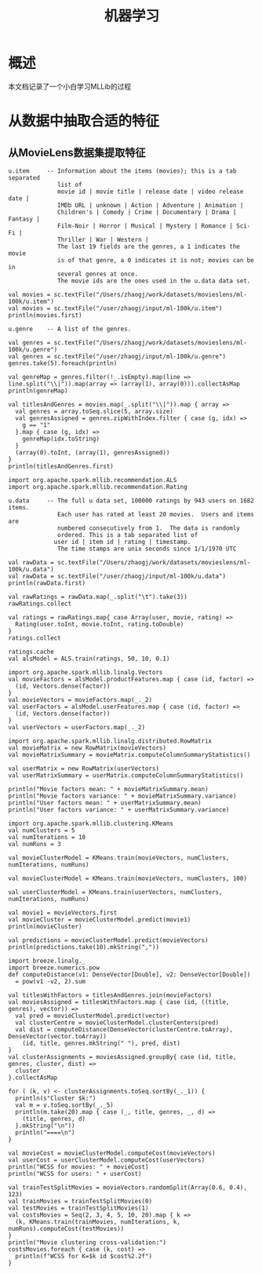 #+TITLE: 机器学习
* 概述
本文档记录了一个小白学习MLLib的过程
* 从数据中抽取合适的特征
** 从MovieLens数据集提取特征
#+BEGIN_SRC
u.item     -- Information about the items (movies); this is a tab separated
              list of
              movie id | movie title | release date | video release date |
              IMDb URL | unknown | Action | Adventure | Animation |
              Children's | Comedy | Crime | Documentary | Drama | Fantasy |
              Film-Noir | Horror | Musical | Mystery | Romance | Sci-Fi |
              Thriller | War | Western |
              The last 19 fields are the genres, a 1 indicates the movie
              is of that genre, a 0 indicates it is not; movies can be in
              several genres at once.
              The movie ids are the ones used in the u.data data set.

val movies = sc.textFile("/Users/zhaogj/work/datasets/movieslens/ml-100k/u.item")
val movies = sc.textFile("/user/zhaogj/input/ml-100k/u.item")
println(movies.first)

u.genre    -- A list of the genres.

val genres = sc.textFile("/Users/zhaogj/work/datasets/movieslens/ml-100k/u.genre")
val genres = sc.textFile("/user/zhaogj/input/ml-100k/u.genre")
genres.take(5).foreach(println)

val genreMap = genres.filter(!_.isEmpty).map(line => line.split("\\|")).map(array => (array(1), array(0))).collectAsMap
println(genreMap)

val titlesAndGenres = movies.map(_.split("\\|")).map { array =>
  val genres = array.toSeq.slice(5, array.size)
  val genresAssigned = genres.zipWithIndex.filter { case (g, idx) =>
    g == "1"
  }.map { case (g, idx) =>
    genreMap(idx.toString)
  }
  (array(0).toInt, (array(1), genresAssigned))
}
println(titlesAndGenres.first)

import org.apache.spark.mllib.recommendation.ALS
import org.apache.spark.mllib.recommendation.Rating

u.data     -- The full u data set, 100000 ratings by 943 users on 1682 items.
              Each user has rated at least 20 movies.  Users and items are
              numbered consecutively from 1.  The data is randomly
              ordered. This is a tab separated list of 
	         user id | item id | rating | timestamp. 
              The time stamps are unix seconds since 1/1/1970 UTC   

val rawData = sc.textFile("/Users/zhaogj/work/datasets/movieslens/ml-100k/u.data")
val rawData = sc.textFile("/user/zhaogj/input/ml-100k/u.data")
println(rawData.first)

val rawRatings = rawData.map(_.split("\t").take(3))
rawRatings.collect

val ratings = rawRatings.map{ case Array(user, movie, rating) =>
  Rating(user.toInt, movie.toInt, rating.toDouble)
}
ratings.collect

ratings.cache
val alsModel = ALS.train(ratings, 50, 10, 0.1)

import org.apache.spark.mllib.linalg.Vectors
val movieFactors = alsModel.productFeatures.map { case (id, factor) =>
  (id, Vectors.dense(factor))
}
val movieVectors = movieFactors.map(_._2)
val userFactors = alsModel.userFeatures.map { case (id, factor) =>
  (id, Vectors.dense(factor))
}
val userVectors = userFactors.map(_._2)

import org.apache.spark.mllib.linalg.distributed.RowMatrix
val movieMatrix = new RowMatrix(movieVectors)
val movieMatrixSummary = movieMatrix.computeColumnSummaryStatistics()

val userMatrix = new RowMatrix(userVectors)
val userMatrixSummary = userMatrix.computeColumnSummaryStatistics()

println("Movie factors mean: " + movieMatrixSummary.mean)
println("Movie factors variance: " + movieMatrixSummary.variance)
println("User factors mean: " + userMatrixSummary.mean)
println("User factors variance: " + userMatrixSummary.variance)

import org.apache.spark.mllib.clustering.KMeans
val numClusters = 5
val numIterations = 10
val numRuns = 3

val movieClusterModel = KMeans.train(movieVectors, numClusters, numIterations, numRuns)

val movieClusterModel = KMeans.train(movieVectors, numClusters, 100)

val userClusterModel = KMeans.train(userVectors, numClusters, numIterations, numRuns)

val movie1 = movieVectors.first
val movieCluster = movieClusterModel.predict(movie1)
println(movieCluster)

val predictions = movieClusterModel.predict(movieVectors)
println(predictions.take(10).mkString(","))

import breeze.linalg._
import breeze.numerics.pow
def computeDistance(v1: DenseVector[Double], v2: DenseVector[Double])
  = pow(v1 -v2, 2).sum

val titlesWithFactors = titlesAndGenres.join(movieFactors)
val moviesAssigned = titlesWithFactors.map { case (id, ((title, genres), vector)) =>
  val pred = movieClusterModel.predict(vector)
  val clusterCentre = movieClusterModel.clusterCenters(pred)
  val dist = computeDistance(DenseVector(clusterCentre.toArray), DenseVector(vector.toArray))
    (id, title, genres.mkString(" "), pred, dist)
}
val clusterAssignments = moviesAssigned.groupBy{ case (id, title, genres, cluster, dist) =>
  cluster
}.collectAsMap

for ( (k, v) <- clusterAssignments.toSeq.sortBy(_._1)) {
  println(s"Cluster $k:")
  val m = v.toSeq.sortBy(_._5)
  println(m.take(20).map { case (_, title, genres, _, d) =>
    (title, genres, d)
  }.mkString("\n"))
  println("====\n")
}

val movieCost = movieClusterModel.computeCost(movieVectors)
val userCost = userClusterModel.computeCost(userVectors)
println("WCSS for movies: " + movieCost)
println("WCSS for users: " + userCost)

val trainTestSplitMovies = movieVectors.randomSplit(Array(0.6, 0.4), 123)
val trainMovies = trainTestSplitMovies(0)
val testMovies = trainTestSplitMovies(1)
val costsMovies = Seq(2, 3, 4, 5, 10, 20).map { k => 
  (k, KMeans.train(trainMovies, numIterations, k, numRuns).computeCost(testMovies))
}
println("Movie clustering cross-validation:")
costsMovies.foreach { case (k, cost) =>
  println(f"WCSS for K=$k id $cost%2.2f")
}


#+END_SRC
